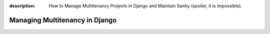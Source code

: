 :description: How to Manage Multitenancy Projects in Django and Maintain Sanity (spoiler, it is impossible).

Managing Multitenancy in Django
===============================
